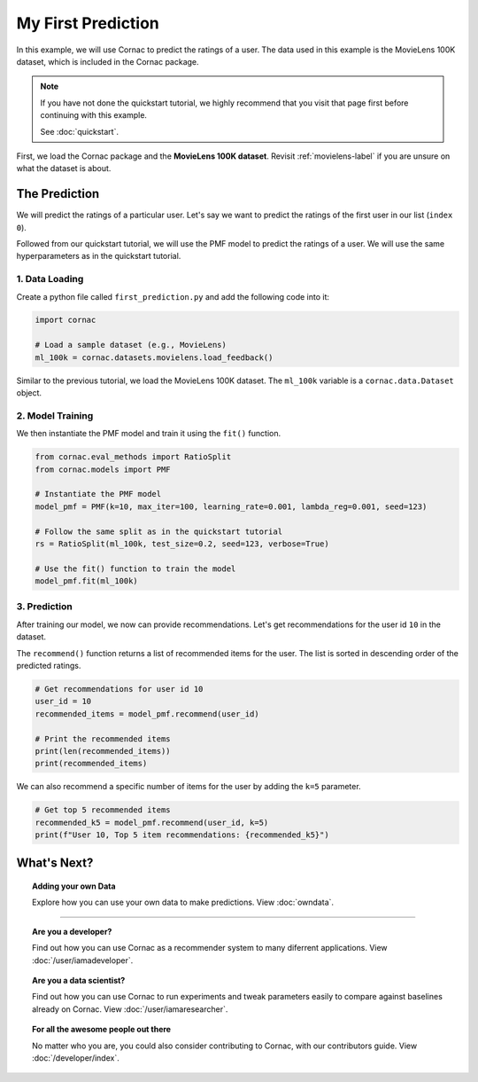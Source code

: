 My First Prediction
===================

In this example, we will use Cornac to predict the ratings of a user. The
data used in this example is the MovieLens 100K dataset, which is included
in the Cornac package.

.. note::

    If you have not done the quickstart tutorial, we highly recommend that you
    visit that page first before continuing with this example.

    See :doc:`quickstart`.

First, we load the Cornac package and the **MovieLens 100K dataset**.
Revisit :ref:`movielens-label` if you are unsure on what the dataset is about.


The Prediction
--------------

We will predict the ratings of a particular user. Let's say we want to
predict the ratings of the first user in our list (``index 0``).

Followed from our quickstart tutorial, we will use the PMF model to predict
the ratings of   a user. We will use the same hyperparameters as in the
quickstart tutorial.

.. image:: images/flow.jpg
   :width: 800

1. Data Loading
^^^^^^^^^^^^^^^

Create a python file called ``first_prediction.py`` and add the following code
into it:

.. code-block:: python

    import cornac

    # Load a sample dataset (e.g., MovieLens)
    ml_100k = cornac.datasets.movielens.load_feedback()

Similar to the previous tutorial, we load the MovieLens 100K dataset.
The ``ml_100k`` variable is a ``cornac.data.Dataset`` object.


2. Model Training
^^^^^^^^^^^^^^^^^

We then instantiate the PMF model and train it using the ``fit()`` function.

.. code-block:: python

    from cornac.eval_methods import RatioSplit
    from cornac.models import PMF

    # Instantiate the PMF model
    model_pmf = PMF(k=10, max_iter=100, learning_rate=0.001, lambda_reg=0.001, seed=123)

    # Follow the same split as in the quickstart tutorial
    rs = RatioSplit(ml_100k, test_size=0.2, seed=123, verbose=True)

    # Use the fit() function to train the model
    model_pmf.fit(ml_100k)


3. Prediction
^^^^^^^^^^^^^

After training our model, we now can provide recommendations.
Let's get recommendations for the user id ``10`` in the dataset.

The ``recommend()`` function returns a list of recommended items for the
user. The list is sorted in descending order of the predicted ratings.

.. code-block:: python

    # Get recommendations for user id 10
    user_id = 10
    recommended_items = model_pmf.recommend(user_id)

    # Print the recommended items
    print(len(recommended_items))
    print(recommended_items)
  
.. code-block:: bash
  :caption: output

  1656
  ['251', '169', '318', ... ,'669', '424'] # shortened for brevity

We can also recommend a specific number of items for the user by adding the ``k=5`` parameter.

.. code-block:: python

  # Get top 5 recommended items
  recommended_k5 = model_pmf.recommend(user_id, k=5)
  print(f"User 10, Top 5 item recommendations: {recommended_k5}")

.. code-block:: bash
  :caption: output

  User 10, Top 5 item recommendations: ['251', '169', '318', '408', '64']

.. dropdown:: View codes at this point

  .. code-block:: python
    :caption: first_prediction.py
    :linenos:
      
    import cornac
    from cornac.eval_methods import RatioSplit
    from cornac.models import PMF, BPR

    # Load a sample dataset (e.g., MovieLens)
    ml_100k = cornac.datasets.movielens.load_feedback()

    # Instantiate the PMF model
    model_pmf = PMF(k=10, max_iter=100, learning_rate=0.001, lambda_reg=0.001, seed=123)

    # Follow the same split as in the quickstart tutorial
    rs = RatioSplit(ml_100k, test_size=0.2, seed=123, verbose=True)

    # Use the fit() function to train the model
    model_pmf.fit(rs.train_set)

    # Get recommendations for user id 10
    user_id = "10"
    recommended_items = model_pmf.recommend(user_id)

    # Print the recommended items
    print(len(recommended_items))
    print(recommended_items)

    # Get top 5 recommended items
    recommended_k5 = model_pmf.recommend(user_id, k=5)
    print(f"User 10, Top 5 item recommendations: {recommended_k5}")

What's Next?
------------

.. topic:: Adding your own Data

  Explore how you can use your own data to make predictions.
  View :doc:`owndata`.

---------------------------------------------------------------------------

.. topic:: Are you a developer?

  Find out how you can use Cornac as a recommender system to many diferrent
  applications.
  View :doc:`/user/iamadeveloper`.

.. topic:: Are you a data scientist?

  Find out how you can use Cornac to run experiments and tweak parameters
  easily to compare against baselines already on Cornac.
  View :doc:`/user/iamaresearcher`.

.. topic:: For all the awesome people out there

  No matter who you are, you could also consider contributing to Cornac,
  with our contributors guide.
  View :doc:`/developer/index`.
